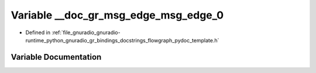 .. _exhale_variable_flowgraph__pydoc__template_8h_1ad1bcfc130291c9bb64e4c4541acb2131:

Variable __doc_gr_msg_edge_msg_edge_0
=====================================

- Defined in :ref:`file_gnuradio_gnuradio-runtime_python_gnuradio_gr_bindings_docstrings_flowgraph_pydoc_template.h`


Variable Documentation
----------------------


.. doxygenvariable:: __doc_gr_msg_edge_msg_edge_0
   :project: gnuradio